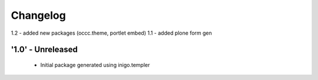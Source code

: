 Changelog
=========
1.2 - added new packages (occc.theme, portlet embed)
1.1 - added plone form gen 

'1.0' - Unreleased
---------------------

 - Initial package generated using inigo.templer
